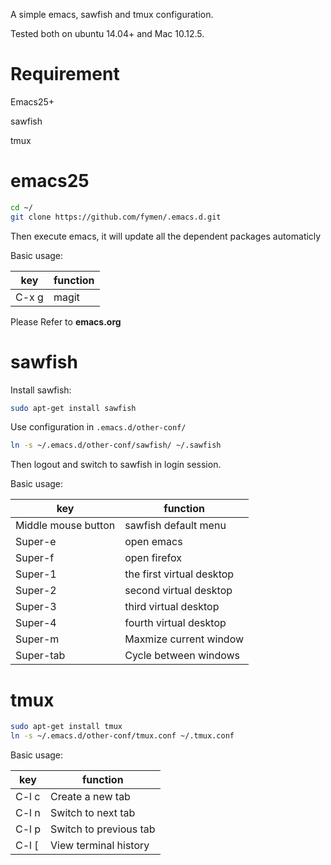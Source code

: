 A simple emacs, sawfish and tmux configuration.

Tested both on ubuntu 14.04+  and Mac 10.12.5.

* Requirement
Emacs25+

sawfish

tmux
* emacs25
#+BEGIN_SRC sh
  cd ~/
  git clone https://github.com/fymen/.emacs.d.git
#+END_SRC
Then execute emacs, it will update all the dependent packages automaticly

Basic usage:
| key   | function |
|-------+----------|
| C-x g | magit    |

Please Refer to *emacs.org*

* sawfish 
Install sawfish:
#+BEGIN_SRC sh
sudo apt-get install sawfish
#+END_SRC

Use configuration in =.emacs.d/other-conf/=
#+BEGIN_SRC sh
ln -s ~/.emacs.d/other-conf/sawfish/ ~/.sawfish
#+END_SRC

Then logout and switch to sawfish in login session.

Basic usage:
| key                 | function                  |
|---------------------+---------------------------|
| Middle mouse button | sawfish default menu      |
|---------------------+---------------------------|
| Super-e             | open emacs                |
| Super-f             | open firefox              |
| Super-1             | the first virtual desktop |
| Super-2             | second virtual desktop    |
| Super-3             | third virtual desktop     |
| Super-4             | fourth virtual desktop    |
| Super-m             | Maxmize current window    |
| Super-tab           | Cycle between windows     |



* tmux
#+BEGIN_SRC sh
sudo apt-get install tmux
ln -s ~/.emacs.d/other-conf/tmux.conf ~/.tmux.conf
#+END_SRC

Basic usage:
| key   | function               |
|-------+------------------------|
| C-l c | Create a new tab       |
| C-l n | Switch to next tab     |
| C-l p | Switch to previous tab |
| C-l [ | View terminal history  |
